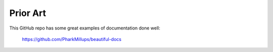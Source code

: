 =========
Prior Art
=========


This GitHub repo has some great examples of documentation done well:

    https://github.com/PharkMillups/beautiful-docs


